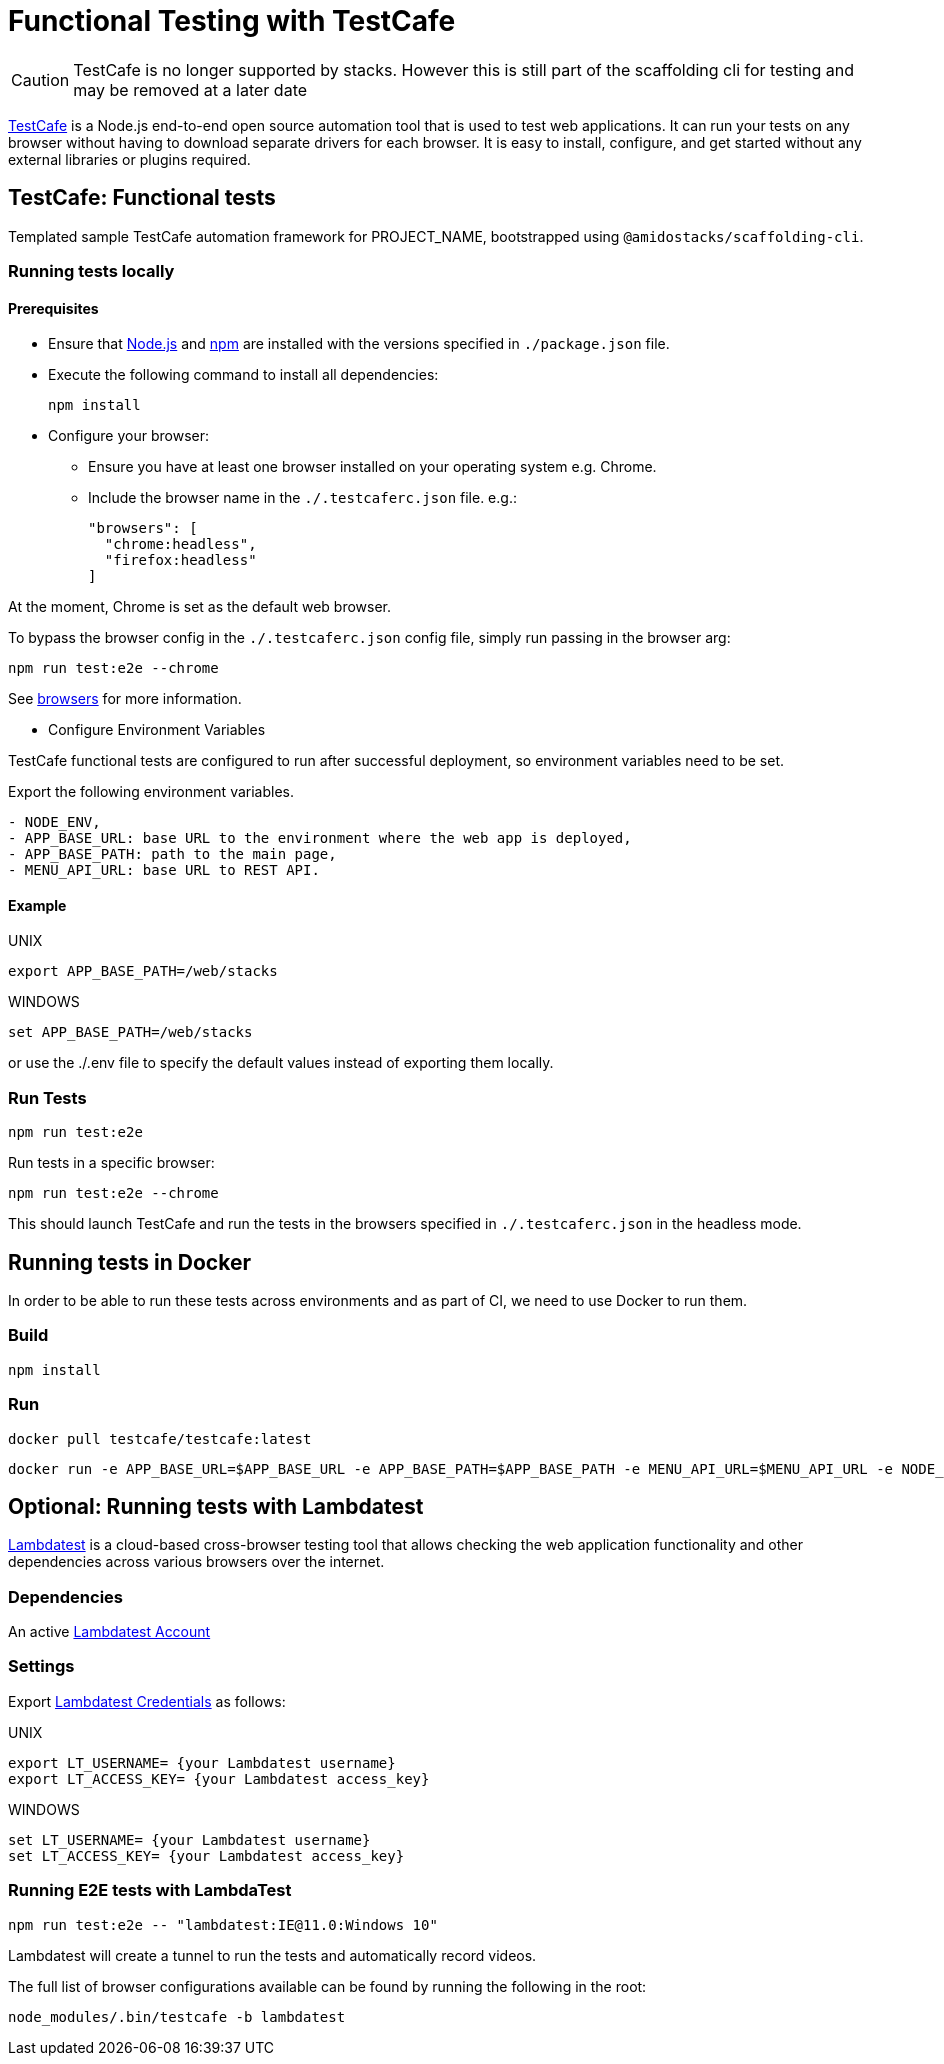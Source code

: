 = Functional Testing with TestCafe
:description: How to create functional tests with TestCafe
:keywords: TestCafe, tests, testing, functional, template, example, run TestCafe tests, TestCafe report

[CAUTION]
TestCafe is no longer supported by stacks. However this is still part of the scaffolding cli for testing and may be removed at a later date

link:https://devexpress.github.io/testcafe/[TestCafe] is a Node.js end-to-end open source automation tool that is used to test web applications. It can run your tests on any browser without having to download separate drivers for each browser. It is easy to install, configure, and get started without any external libraries or plugins required.

== TestCafe: Functional tests

Templated sample TestCafe automation framework for PROJECT_NAME, bootstrapped using `@amidostacks/scaffolding-cli`.

=== Running tests locally

==== Prerequisites

* Ensure that link:https://nodejs.org/[Node.js] and link:https://www.npmjs.com/[npm] are installed with the versions specified in `./package.json` file.
* Execute the following command to install all dependencies:
+
[source,bash]
----
npm install
----

* Configure your browser:
    ** Ensure you have at least one browser installed on your operating system e.g. Chrome.
    ** Include the browser name in the `./.testcaferc.json` file. e.g.:
+
[source]
----
"browsers": [
  "chrome:headless",
  "firefox:headless"
]
----

At the moment, Chrome is set as the default web browser.

To bypass the browser config in the `./.testcaferc.json` config file, simply run passing in the browser arg:

[source,bash]
----
npm run test:e2e --chrome
----

See link:https://devexpress.github.io/testcafe/documentation/using-testcafe/common-concepts/browsers/[browsers] for more information.

* Configure Environment Variables

TestCafe functional tests are configured to run after successful deployment, so environment variables need to be set.

Export the following environment variables.
----
- NODE_ENV,
- APP_BASE_URL: base URL to the environment where the web app is deployed,
- APP_BASE_PATH: path to the main page,
- MENU_API_URL: base URL to REST API.
----

==== Example

.UNIX
[source,bash]
----
export APP_BASE_PATH=/web/stacks
----

.WINDOWS
[source,bash]
----
set APP_BASE_PATH=/web/stacks
----

or use the ./.env file to specify the default values instead of exporting them locally.

=== Run Tests

[source,bash]
----
npm run test:e2e
----

Run tests in a specific browser:

[source,bash]
----
npm run test:e2e --chrome
----

This should launch TestCafe and run the tests in the browsers specified in `./.testcaferc.json` in the headless mode.

== Running tests in Docker

In order to be able to run these tests across environments and as part of CI, we need to use Docker to run them.

=== Build

[source,bash]
----
npm install
----

=== Run

[source,bash]
----
docker pull testcafe/testcafe:latest
----
[source,bash]
----
docker run -e APP_BASE_URL=$APP_BASE_URL -e APP_BASE_PATH=$APP_BASE_PATH -e MENU_API_URL=$MENU_API_URL -e NODE_ENV=$NODE_ENV -it -v $(pwd):/tests testcafe/testcafe chromium /**/*.test.cf.ts
----

== Optional: Running tests with Lambdatest

link:https://www.lambdatest.com[Lambdatest] is a cloud-based cross-browser testing tool that allows checking the web application functionality and other dependencies across various browsers over the internet.

=== Dependencies

An active link:https://accounts.lambdatest.com/dashboard[Lambdatest Account]

=== Settings

Export link:https://www.lambdatest.com/support/docs/npm-plugin-for-testcafe-integration-with-lambdatest/[Lambdatest Credentials] as follows:

.UNIX
[source,bash]
----
export LT_USERNAME= {your Lambdatest username}
export LT_ACCESS_KEY= {your Lambdatest access_key}
----

.WINDOWS
[source,bash]
----
set LT_USERNAME= {your Lambdatest username}
set LT_ACCESS_KEY= {your Lambdatest access_key}
----

=== Running E2E tests with LambdaTest

[source,bash]
----
npm run test:e2e -- "lambdatest:IE@11.0:Windows 10"
----

Lambdatest will create a tunnel to run the tests and automatically record videos.

The full list of browser configurations available can be found by running the following in the root:

[source,bash]
----
node_modules/.bin/testcafe -b lambdatest
----
